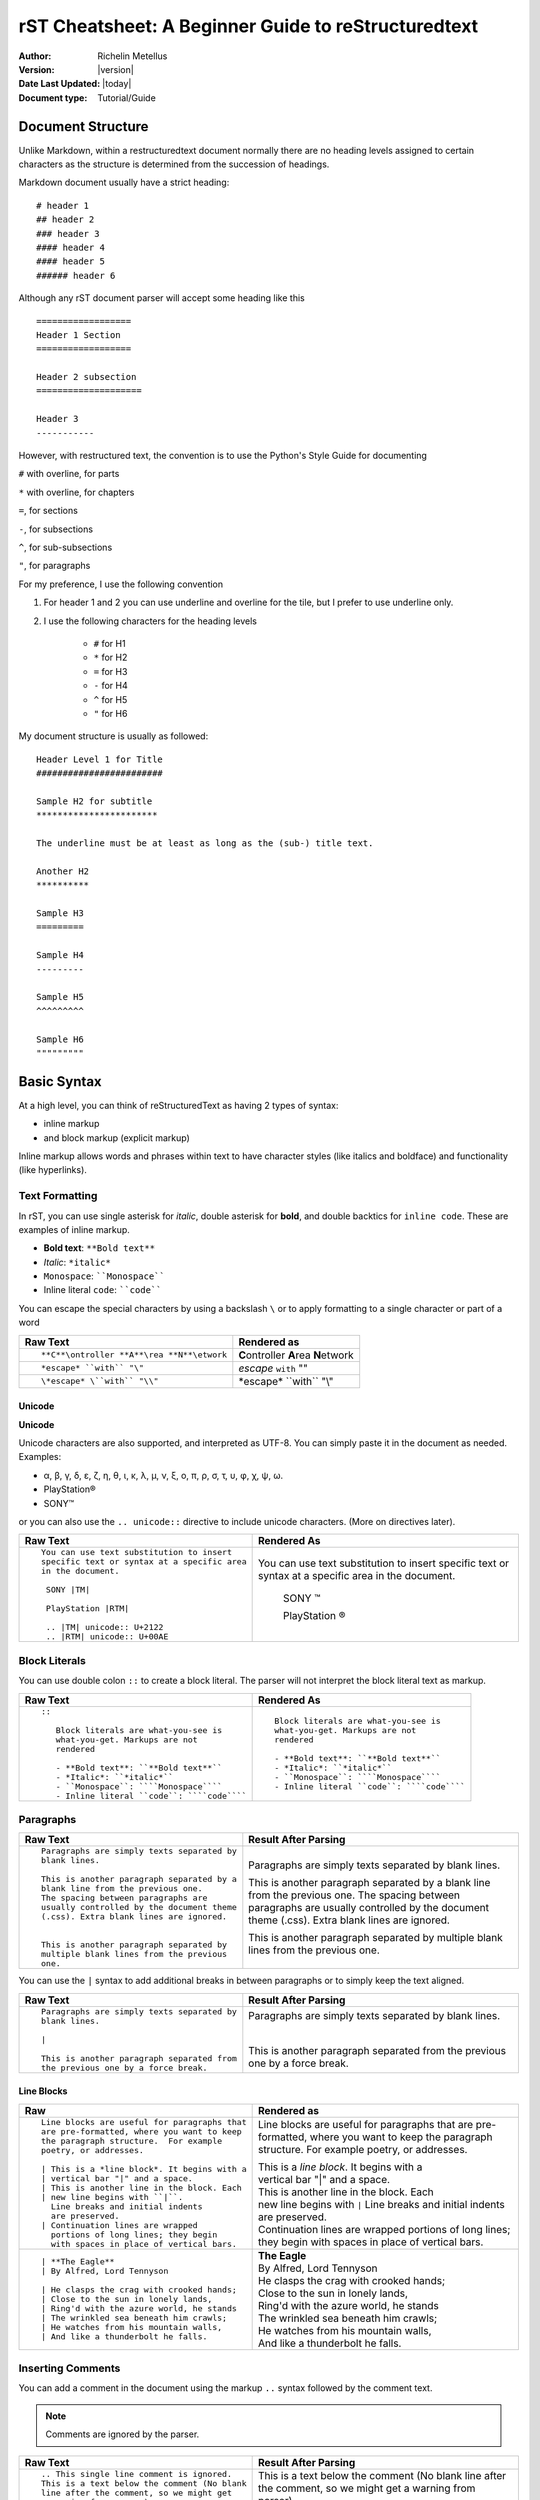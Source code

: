 .. _rstCheatsheetGuide:

rST Cheatsheet: A Beginner Guide to reStructuredtext
#####################################################

:Author: Richelin Metellus
:Version: |version|
:Date Last Updated: |today|
:Document type: Tutorial/Guide

Document Structure
******************

Unlike Markdown, within a restructuredtext document normally there are no heading levels 
assigned to certain characters as the structure is determined from the succession 
of headings. 

Markdown document usually have a strict heading::
    
    # header 1 
    ## header 2 
    ### header 3
    #### header 4
    #### header 5 
    ###### header 6

Although any rST document parser will accept some heading like this 
::

    ==================
    Header 1 Section
    ==================

    Header 2 subsection 
    ====================

    Header 3 
    -----------

However, with restructured text, the convention is to use the Python's Style 
Guide for documenting

``#`` with overline, for parts

``*`` with overline, for chapters

``=``, for sections

``-``, for subsections

``^``, for sub-subsections

``"``, for paragraphs

For my preference, I use the following convention

1. For header 1 and 2 you can use underline and overline for the tile, but I prefer 
   to use underline only.
#. I use the following characters for the heading levels

    * ``#`` for H1
    * ``*`` for H2
    * ``=`` for H3
    * ``-`` for H4
    * ``^`` for H5
    * ``"`` for H6


My document structure is usually as followed::

    Header Level 1 for Title 
    ########################

    Sample H2 for subtitle
    ***********************

    The underline must be at least as long as the (sub-) title text.

    Another H2
    **********

    Sample H3
    =========

    Sample H4
    ---------

    Sample H5
    ^^^^^^^^^

    Sample H6
    """""""""

Basic Syntax
*************

At a high level, you can think of reStructuredText as having 2 types of syntax:

* inline markup
* and block markup (explicit markup)

Inline markup allows words and phrases within text to have character styles 
(like italics and boldface) and functionality (like hyperlinks).


Text Formatting 
================

In rST, you can use single asterisk for *italic*,  double 
asterisk for **bold**, and double backtics for ``inline code``. These are examples 
of inline markup.

- **Bold text**: ``**Bold text**``
- *Italic*: ``*italic*``
- ``Monospace``: ````Monospace````
- Inline literal ``code``: ````code````

You can escape the special characters by using a backslash ``\`` or to apply formatting
to a single character or part of a word

+----------------------------------------------------+------------------------------------------------+
| **Raw Text**                                       | **Rendered as**                                |
+----------------------------------------------------+------------------------------------------------+
| ::                                                 |                                                |
|                                                    |                                                |
|    **C**\ontroller **A**\rea **N**\etwork          | **C**\ontroller **A**\rea **N**\etwork         |
|                                                    |                                                |
+----------------------------------------------------+------------------------------------------------+
| ::                                                 |                                                |
|                                                    |                                                |
|    *escape* ``with`` "\"                           | *escape* ``with`` "\"                          |
+----------------------------------------------------+------------------------------------------------+
| ::                                                 |                                                |
|                                                    |                                                |
|    \*escape* \``with`` "\\"                        | \*escape* \``with`` "\\"                       |
+----------------------------------------------------+------------------------------------------------+

Unicode 
---------

**Unicode** 

Unicode characters are also supported, and interpreted as UTF-8. You can simply 
paste it in the document as needed. Examples:

* α, β, γ, δ, ε, ζ, η, θ, ι, κ, λ, μ, ν, ξ, ο, π, ρ, σ, τ, υ, φ, χ, ψ, ω.
* PlayStation®
* SONY™

or you can also use the ``.. unicode::`` directive to include unicode characters.
(More on directives later).

+---------------------------------------------+---------------------------------------------+
| **Raw Text**                                | **Rendered As**                             |
+---------------------------------------------+---------------------------------------------+
| ::                                          |                                             |
|                                             |                                             |
|   You can use text substitution to insert   |You can use text substitution to insert      |
|   specific text or syntax at a specific area|specific text or syntax at a specific area   |
|   in the document.                          |in the document.                             |
|                                             |                                             |
|    SONY |TM|                                | SONY |TM|                                   |
|                                             |                                             |
|    PlayStation |RTM|                        | PlayStation |RTM|                           |                                   
|                                             |                                             |
|    .. |TM| unicode:: U+2122                 | .. |TM| unicode:: U+2122                    |
|    .. |RTM| unicode:: U+00AE                | .. |RTM| unicode:: U+00AE                   |
|                                             |                                             |
|                                             |                                             |
+---------------------------------------------+---------------------------------------------+

Block Literals 
===============

You can use double colon ``::`` to create a block literal. The parser will not 
interpret the block literal text as markup.

+-------------------------------------------------------+-------------------------------------------------------+
| **Raw Text**                                          | **Rendered As**                                       |   
+-------------------------------------------------------+-------------------------------------------------------+
| ::                                                    |                                                       |
|                                                       |                                                       |
|   ::                                                  |::                                                     |
|                                                       |                                                       |
|      Block literals are what-you-see is               |   Block literals are what-you-see is                  |
|      what-you-get. Markups are not                    |   what-you-get. Markups are not                       |
|      rendered                                         |   rendered                                            |
|                                                       |                                                       |                
|      - **Bold text**: ``**Bold text**``               |   - **Bold text**: ``**Bold text**``                  |
|      - *Italic*: ``*italic*``                         |   - *Italic*: ``*italic*``                            |                      
|      - ``Monospace``: ````Monospace````               |   - ``Monospace``: ````Monospace````                  |
|      - Inline literal ``code``: ````code````          |   - Inline literal ``code``: ````code````             |
|                                                       |                                                       |
+-------------------------------------------------------+-------------------------------------------------------+

Paragraphs 
===========

+---------------------------------------------+---------------------------------------------+
| **Raw Text**                                |      **Result After Parsing**               |
+---------------------------------------------+---------------------------------------------+
| ::                                          |                                             |
|                                             |                                             |
|    Paragraphs are simply texts separated by | Paragraphs are simply texts separated by    | 
|    blank lines.                             | blank lines.                                |
|                                             |                                             |  
|    This is another paragraph separated by a | This is another paragraph separated by a    |     
|    blank line from the previous one.        | blank line from the previous one.           |                         
|    The spacing between paragraphs are       | The spacing between paragraphs are          |
|    usually controlled by the document theme | usually controlled by the document theme    |   
|    (.css). Extra blank lines are ignored.   | (.css). Extra blank lines are ignored.      |
|                                             |                                             |
|                                             |                                             |
|    This is another paragraph separated by   | This is another paragraph separated by      |     
|    multiple blank lines from the previous   | multiple blank lines from the previous      |
|    one.                                     | one.                                        |
+---------------------------------------------+---------------------------------------------+

You can use the ``|`` syntax to add additional breaks in between paragraphs or to simply 
keep the text aligned.

+---------------------------------------------+---------------------------------------------+
| **Raw Text**                                |      **Result After Parsing**               |
+---------------------------------------------+---------------------------------------------+
| ::                                          |                                             |
|                                             |                                             |
|    Paragraphs are simply texts separated by | Paragraphs are simply texts separated by    | 
|    blank lines.                             | blank lines.                                |
|                                             |                                             |
|    |                                        | |                                           |
|                                             |                                             |  
|    This is another paragraph separated from | This is another paragraph separated from    |     
|    the previous one by a force break.       | the previous one by a force break.          |                         
+---------------------------------------------+---------------------------------------------+

Line Blocks 
------------

+----------------------------------------------+----------------------------------------------+
| **Raw**                                      | **Rendered as**                              |
+----------------------------------------------+----------------------------------------------+
| ::                                           |                                              |
|                                              |                                              |
|   Line blocks are useful for paragraphs that |   Line blocks are useful for paragraphs that |
|   are pre-formatted, where you want to keep  |   are pre-formatted, where you want to keep  |               
|   the paragraph structure.  For example      |   the paragraph structure.  For example      |         
|   poetry, or addresses.                      |   poetry, or addresses.                      |   
|                                              |                                              |                       
|   | This is a *line block*. It begins with a |   | This is a *line block*. It begins with a |            
|   | vertical bar "|" and a space.            |   | vertical bar "|" and a space.            |                   
|   | This is another line in the block. Each  |   | This is another line in the block. Each  |               
|   | new line begins with ``|``.              |   | new line begins with ``|``               |                   
|     Line breaks and initial indents          |     Line breaks and initial indents          |                       
|     are preserved.                           |     are preserved.                           |                   
|   | Continuation lines are wrapped           |   | Continuation lines are wrapped           |                   
|     portions of long lines; they begin       |     portions of long lines; they begin       |                   
|     with spaces in place of vertical bars.   |     with spaces in place of vertical bars.   |    
|                                              |                                              |
+----------------------------------------------+----------------------------------------------+
| ::                                           |                                              |
|                                              |                                              |
|    | **The Eagle**                           |   | **The Eagle**                            |                                        
|    | By Alfred, Lord Tennyson                |   | By Alfred, Lord Tennyson                 |
|                                              |                                              |
|    | He clasps the crag with crooked hands;  |   | He clasps the crag with crooked hands;   | 
|    | Close to the sun in lonely lands,       |   | Close to the sun in lonely lands,        |  
|    | Ring'd with the azure world, he stands  |   | Ring'd with the azure world, he stands   | 
|    | The wrinkled sea beneath him crawls;    |   | The wrinkled sea beneath him crawls;     |     
|    | He watches from his mountain walls,     |   | He watches from his mountain walls,      |    
|    | And like a thunderbolt he falls.        |   | And like a thunderbolt he falls.         |  
|                                              |                                              | 
|                                              |                                              | 
+----------------------------------------------+----------------------------------------------+


Inserting Comments 
===================

You can add a comment in the document using the markup ``..`` syntax 
followed by the comment text. 

.. note:: Comments are ignored by the parser.

+---------------------------------------------+---------------------------------------------+
| **Raw Text**                                |      **Result After Parsing**               |
+---------------------------------------------+---------------------------------------------+
| ::                                          |                                             |
|                                             |                                             |
|   .. This single line comment is ignored.   |   .. This single line comment is ignored.   |
|   This is a text below the comment (No blank|   This is a text below the comment (No blank|
|   line after the comment, so we might get   |   line after the comment, so we might get   |  
|   a warning from parser).                   |   a warning from parser).                   |              
+---------------------------------------------+---------------------------------------------+
| ::                                          |                                             |
|                                             |                                             |
|   .. This is a multi-line comment.          |   .. This is a multi-line comment.          |
|      it is also ignored by the parser.      |      it is also ignored by the parser.      |
|      Whitespace and indentation matter.     |      Whitespace and indentation matter.     |
|                                             |                                             |
|   This is a text below the comment,         |   This is a text below the comment,         |                                                        
|   separated by a blank line.                |   separated by a blank line.                |          
+---------------------------------------------+---------------------------------------------+

**Empty comment**

An empty comment starts with ``..``  surrounded by blank lines before and after the ``..`` 
and contains no text.

+---------------------------------------------+---------------------------------------------+
| **Raw Text**                                |      **Result After Parsing**               |
+---------------------------------------------+---------------------------------------------+
| ::                                          |                                             |
|                                             |                                             |
|   Believe it or not, an empty comment syntax| Believe it or not, an empty comment syntax  |
|   is added below this line.                 | is added below this line.                   |
|                                             |                                             |
|   ..                                        | ..                                          |                
|                                             |                                             |
|   Another paragraph below the empty comment | Another paragraph below the empty comment   |
|   separated by a blank line.                | separated by a blank line.                  |
+---------------------------------------------+---------------------------------------------+

Lists 
*******

Bulleted List 
===============

You can also create an unordered list using ``-``, ``*`` or ``+`` for 
bullet points:

+----------------------------------------------------+----------------------------------------------------+
| **Raw Text**                                       | **Rendered as**                                    |
+----------------------------------------------------+----------------------------------------------------+
| ::                                                 |                                                    |
|                                                    |                                                    |
|   - hey, i'm a bullet point.                       |   - hey, i'm a bullet point.                       | 
|   - another bullet point.                          |   - another bullet point.                          |  
|                                                    |                                                    |
|       - Use an empty line + indentation (3         |       - Use an empty line + indentation (3         |                                           
|         or 4 spaces) for sub element. Whilst       |         or 4 spaces) for sub element. Whilst       |                                        
|         editing the paragraph if it spans over     |         editing the paragraph if it spans over     |                                              
|         2 or more lines, keep the text aligned     |         2 or more lines, keep the text aligned     |                                              
|         and properly indented.                     |         and properly indented.                     |                             
|       - Another sub-item. No blank line needed     |       - Another sub-item. No blank line needed     |                                              
|         beforehand but you can add one if you      |         beforehand but you can add one if you      |                                             
|         would like.                                |         would like.                                |                  
|                                                    |                                                    |    
|   - Keep an blank line in between top element      |   - Keep an blank line in between top element      |                                             
|     and sub-elements.                              |     and sub-elements.                              |
|                                                    |                                                    |
|                                                    |                                                    | 
+----------------------------------------------------+----------------------------------------------------+
| ::                                                 |                                                    |
|                                                    |                                                    |
|   + a bullet point using the ``+`` syntax          |   + a bullet point using the ``+`` syntax          |
|                                                    |                                                    |  
|   * another bullet point using the ``*`` syntax.   |   * another bullet point using the ``*`` syntax.   |
|     When mixing syntax, keep a blank line in       |     When mixing syntax, keep a blank line in       |
|     between to avoid warning.                      |     between to avoid warning.                      |
|                                                    |                                                    |
|   - another bullet point using ``-``               |   - another bullet point using ``-``               |
|                                                    |                                                    |
|                                                    |                                                    |              
|                                                    |                                                    |   
+----------------------------------------------------+----------------------------------------------------+


Numbered/enumerated List 
========================

You can also create enumerated list using the following syntax pattern:

* A number followed immediately by a period (``.``) with no space. 

    * You can also use roman numerals followed by ``.``. 

* You can also use capital letters or lower case letters

* ``#.`` syntax can help with auto-numbering

    * Usually this will start at 1, but you can also specify the number at 
      which the list should start.

+----------------------------------------------------+----------------------------------------------------+
| **Raw Text**                                       | **Rendered as**                                    |
+----------------------------------------------------+----------------------------------------------------+
| ::                                                 |                                                    |
|                                                    |                                                    |    
|   **Ordered list**                                 |   **Ordered list**                                 |                    
|                                                    |                                                    | 
|    1. item 1 in the list                           |    1. item 1 in the list                           |   
|    2. item 2                                       |    2. item 2                                       |               
|    #. use ``#.`` for auto-numbering                |    #. use ``#.`` for auto-numbering                |                                      
|                                                    |                                                    |     
|    You can also specify the number at which        |    You can also specify the number at which        |                                              
|    the list should start                           |    the list should start                           |                           
|                                                    |                                                    | 
|    10. Item 10                                     |    10. Item 10                                     |                 
|    #. Item 11                                      |    #. Item 11                                      |                
|    #. so on and so forth                           |    #. so on and so forth                           |                          
|                                                    |                                                    |      
|    You can also have nested list                   |    You can also have nested list                   |                                    
|                                                    |                                                    |                                  
|    1. Item 1                                       |    1. Item 1                                       |                
|                                                    |                                                    |      
|        I. Item one using ``I.`` roman numerals     |        I. Item one using ``I.`` roman numerals     |                                                  
|        #. Roman numeral item number ``II.``        |        #. Roman numeral item number ``II.``        |                                               
|        #. So on and so forth                       |        #. So on and so forth                       |                                
|                                                    |                                                    |
|    #. Item 2                                       |    #. Item 2                                       |                                                                        
|                                                    |                                                    |     
|        A. Another sub list. First item using       |        A. Another sub list. First item using       |                                                                                                              
|           ``A.`` as a capital letter for           |           ``A.`` as a capital letter for           |                                                                                              
|           ordering.                                |           ordering.                                |                            
|        #. Sub list, 2nd item (auto numbering)      |        #. Sub list, 2nd item (auto numbering)      |                                                                                                        
|                                                    |                                                    |         
|    #. Item 3                                       |    #. Item 3                                       |                                                                        
|                                                    |                                                    |     
|        a. Another sub list , using lower case      |        a. Another sub list , using lower case      |
|           letter                                   |           letter                                   |                                                                                                                
|        #. Item b                                   |        #. Item b                                   |                                                                            
|                                                    |                                                    |                                                              
|    #. Item 4                                       |    #. Item 4                                       |                                                                        
|                                                    |                                                    |     
|        1. using sub nested                         |        1. using sub nested                         |                                                                                      
|        #. item 2                                   |        #. item 2                                   |                                                                            
|                                                    |                                                    |
|                                                    |                                                    |
+----------------------------------------------------+----------------------------------------------------+

Mixing List 
============

You can also mix bulleted list and enumerated list.

+----------------------------------------------------+----------------------------------------------------+
| **Raw Text**                                       | **Rendered as**                                    |
+----------------------------------------------------+----------------------------------------------------+
| ::                                                 |    |                                               |
|                                                    |                                                    |                                                                                                                                          
|    1. A list as top level element                  |    1. A list as top level element                  |                                                                                                                                                                                 
|                                                    |                                                    |                                                                                                                                                  
|    * a bullet point                                |    * a bullet point                                |                                                                                                                                                                    
|                                                    |                                                    |
|        * another bullet point                      |        * another bullet point                      |                                                                                                                                                                              
|                                                    |                                                    |                                                                                          
|                                                    |                                                    |                                                                                                                                                   
|    * A bullet point as top level element           |    * A bullet point as top level element           |                                                                                                                                                                                         
|                                                    |                                                    |                                                                                      
|        1. a list of sub element                    |        1. a list of sub element                    |                                                                                                                                                                                
|        #. another list element                     |        #. another list element                     |                                                                                                                     
|                                                    |                                                    |                                                        
|           | ...                                    |          | ...                                     |                                                                                                   
|                                                    |                                                    | 
|        5. jump to item 5                           |        5. jump to item 5                           |                                                                                   
|                                                    |                                                    |                                                          
|                                                    |                                                    |                                                          
+----------------------------------------------------+----------------------------------------------------+

Directives and Roles
*********************

**Directives** and **roles** are syntactic constructions that can add new features 
to the reStructuredText language by interpreting a chuck of text as a specific 
type of markup according to the name of the directive or role.

A **role** 

* is a type of inline markup that can be applied to text in the document.
* Syntax: ``:role-name:`interpreted text```

    * The *role name* is a either a user-defined name or a built-in predefined name 
      used by the parser. The role name is in between the colons ``:``
    * The *interpreted text* is the text that will be rendered according to the role 
      and is enclosed in backticks `````.

Example of roles

* ``:subscript:`` role 
* ``:superscript:`` role
* ``:math:`` role 

+----------------------------------------------------+----------------------------------------------------+
| **Raw Text**                                       | **Rendered as**                                    |
+----------------------------------------------------+----------------------------------------------------+
| ::                                                 |                                                    |
|                                                    |                                                    |
|    H :subscript:`2` O                              |    H :subscript:`2` O                              |
|                                                    |                                                    |
|    LaT :sub:`E`\X                                  |    LaT :sub:`E`\X                                  |
|                                                    |                                                    |
+----------------------------------------------------+----------------------------------------------------+
| ::                                                 |                                                    |
|                                                    |                                                    |
|   Ca :superscript:`+2`                             |   Ca :superscript:`+2`                             |
|                                                    |                                                    |
|                                                    |                                                    |
+----------------------------------------------------+----------------------------------------------------+
| ::                                                 |                                                    |
|                                                    |                                                    |
|   :math:`\sqrt{3x-1}+(1+x)^2`                      |   :math:`\sqrt{3x-1}+(1+x)^2`                      |
|                                                    |                                                    |
|                                                    |                                                    |
+----------------------------------------------------+----------------------------------------------------+

🎯Bonus: Tips for Writing reST Documents
*****************************************

✅ **Use consistent heading styles** throughout the document. 

✅ **Indent lists and blocks properly**— whitespace is important in reST!

✅ **Use cross-references** (``.. _label:``) to link between sections easily. 

✅ **Use python Sphinx project + extensions** for advanced features like LaTeX math, diagrams, 
or API documentation to generate beautiful documentation and different output formats.
